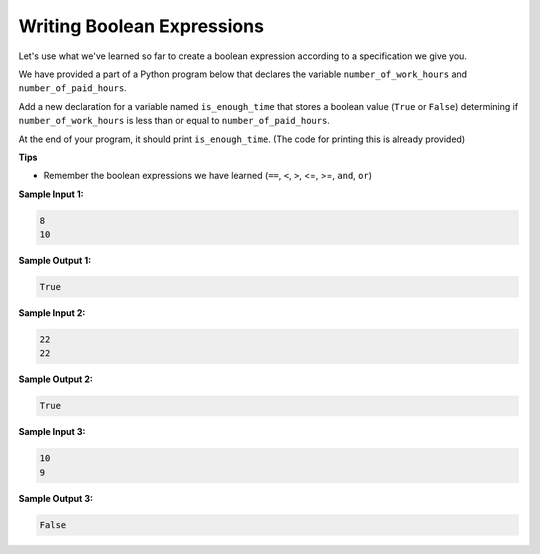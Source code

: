 Writing Boolean Expressions
===========================

Let's use what we've learned so far to create a boolean expression according to a specification we give you.

We have provided a part of a Python program below that declares the variable ``number_of_work_hours`` and ``number_of_paid_hours``.

Add a new declaration for a variable named ``is_enough_time`` that stores a boolean value (``True`` or ``False``) determining if ``number_of_work_hours`` is less than or equal to ``number_of_paid_hours``.

At the end of your program, it should print ``is_enough_time``. (The code for printing this is already provided)

**Tips**

* Remember the boolean expressions we have learned (``==``, ``<``, ``>``, <=, >=, ``and``, ``or``)

**Sample Input 1:**

.. code-block::

    8
    10

**Sample Output 1:**

.. code-block::

    True 

**Sample Input 2:**

.. code-block::

    22
    22

**Sample Output 2:**

.. code-block::

    True

**Sample Input 3:**

.. code-block::

    10
    9

**Sample Output 3:**

.. code-block::

    False  

.. challenge::
    :tester: /_static/cs515_challenges/Week1/Challenge15/test_work.py

    number_of_work_hours = int(input())
    number_of_paid_hours = int(input())

    # add the declaration of is_enough_time here

    print(is_enough_time)